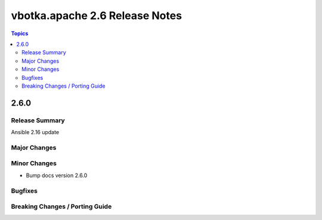 ===============================
vbotka.apache 2.6 Release Notes
===============================

.. contents:: Topics


2.6.0
=====

Release Summary
---------------
Ansible 2.16 update

Major Changes
-------------

Minor Changes
-------------
* Bump docs version 2.6.0

Bugfixes
--------

Breaking Changes / Porting Guide
--------------------------------
